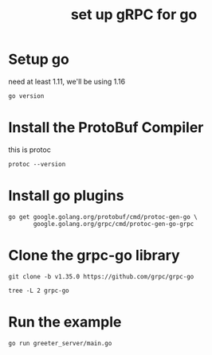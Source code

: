 #+title: set up gRPC for go

* Setup go
need at least 1.11, we'll be using 1.16
#+begin_src shell
go version
#+end_src

#+RESULTS:
: go version go1.16.3 darwin/amd64

* Install the ProtoBuf Compiler
this is protoc
#+begin_src shell
protoc --version
#+end_src

#+RESULTS:
: libprotoc 3.15.8
* Install go plugins
#+begin_src shell
go get google.golang.org/protobuf/cmd/protoc-gen-go \
       google.golang.org/grpc/cmd/protoc-gen-go-grpc
#+end_src

* Clone the grpc-go library

#+begin_src shell :dir ~/Projects/grpc :results output
git clone -b v1.35.0 https://github.com/grpc/grpc-go
#+end_src
#+begin_src shell :dir ~/Projects/grpc :results output
tree -L 2 grpc-go
#+end_src

#+RESULTS:
#+begin_example
grpc-go
├── AUTHORS
├── CODE-OF-CONDUCT.md
├── CONTRIBUTING.md
├── Documentation
│   ├── benchmark.md
│   ├── compression.md
│   ├── concurrency.md
│   ├── encoding.md
│   ├── grpc-auth-support.md
│   ├── grpc-metadata.md
│   ├── keepalive.md
│   ├── log_levels.md
│   ├── proxy.md
│   ├── rpc-errors.md
│   ├── server-reflection-tutorial.md
│   └── versioning.md
├── GOVERNANCE.md
├── LICENSE
├── MAINTAINERS.md
├── Makefile
├── README.md
├── SECURITY.md
├── attributes
│   ├── attributes.go
│   └── attributes_test.go
├── backoff
│   └── backoff.go
├── backoff.go
├── balancer
│   ├── balancer.go
│   ├── base
│   ├── grpclb
│   ├── rls
│   ├── roundrobin
│   └── weightedroundrobin
├── balancer_conn_wrappers.go
├── balancer_conn_wrappers_test.go
├── balancer_switching_test.go
├── benchmark
│   ├── benchmain
│   ├── benchmark.go
│   ├── benchresult
│   ├── client
│   ├── flags
│   ├── latency
│   ├── primitives
│   ├── run_bench.sh
│   ├── server
│   ├── stats
│   └── worker
├── binarylog
│   ├── binarylog_end2end_test.go
│   ├── grpc_binarylog_v1
│   └── sink.go
├── call.go
├── call_test.go
├── channelz
│   ├── grpc_channelz_v1
│   └── service
├── clientconn.go
├── clientconn_state_transition_test.go
├── clientconn_test.go
├── cmd
│   └── protoc-gen-go-grpc
├── codec.go
├── codec_test.go
├── codegen.sh
├── codes
│   ├── code_string.go
│   ├── codes.go
│   └── codes_test.go
├── connectivity
│   └── connectivity.go
├── credentials
│   ├── alts
│   ├── credentials.go
│   ├── credentials_test.go
│   ├── go12.go
│   ├── google
│   ├── insecure
│   ├── local
│   ├── oauth
│   ├── sts
│   ├── tls
│   ├── tls.go
│   └── xds
├── dialoptions.go
├── doc.go
├── encoding
│   ├── encoding.go
│   ├── gzip
│   └── proto
├── examples
│   ├── README.md
│   ├── data
│   ├── examples_test.sh
│   ├── features
│   ├── go.mod
│   ├── go.sum
│   ├── gotutorial.md
│   ├── helloworld
│   └── route_guide
├── go.mod
├── go.sum
├── grpc_test.go
├── grpclog
│   ├── component.go
│   ├── glogger
│   ├── grpclog.go
│   ├── logger.go
│   ├── loggerv2.go
│   └── loggerv2_test.go
├── health
│   ├── client.go
│   ├── client_test.go
│   ├── grpc_health_v1
│   ├── logging.go
│   ├── server.go
│   ├── server_internal_test.go
│   └── server_test.go
├── install_gae.sh
├── interceptor.go
├── internal
│   ├── backoff
│   ├── balancer
│   ├── balancerload
│   ├── binarylog
│   ├── buffer
│   ├── cache
│   ├── channelz
│   ├── credentials
│   ├── envconfig
│   ├── grpclog
│   ├── grpcrand
│   ├── grpcsync
│   ├── grpctest
│   ├── grpcutil
│   ├── hierarchy
│   ├── internal.go
│   ├── leakcheck
│   ├── metadata
│   ├── profiling
│   ├── proto
│   ├── resolver
│   ├── serviceconfig
│   ├── status
│   ├── stubserver
│   ├── syscall
│   ├── testutils
│   ├── transport
│   └── wrr
├── interop
│   ├── alts
│   ├── client
│   ├── fake_grpclb
│   ├── grpc_testing
│   ├── grpclb_fallback
│   ├── http2
│   ├── interop_test.sh
│   ├── server
│   ├── test_utils.go
│   └── xds
├── keepalive
│   └── keepalive.go
├── metadata
│   ├── metadata.go
│   └── metadata_test.go
├── peer
│   └── peer.go
├── picker_wrapper.go
├── picker_wrapper_test.go
├── pickfirst.go
├── pickfirst_test.go
├── preloader.go
├── profiling
│   ├── cmd
│   ├── profiling.go
│   ├── proto
│   └── service
├── reflection
│   ├── README.md
│   ├── grpc_reflection_v1alpha
│   ├── grpc_testing
│   ├── grpc_testingv3
│   ├── serverreflection.go
│   └── serverreflection_test.go
├── regenerate.sh
├── resolver
│   ├── dns
│   ├── manual
│   ├── passthrough
│   └── resolver.go
├── resolver_conn_wrapper.go
├── resolver_conn_wrapper_test.go
├── rpc_util.go
├── rpc_util_test.go
├── security
│   ├── advancedtls
│   └── authorization
├── server.go
├── server_test.go
├── service_config.go
├── service_config_test.go
├── serviceconfig
│   └── serviceconfig.go
├── stats
│   ├── handlers.go
│   ├── stats.go
│   └── stats_test.go
├── status
│   ├── status.go
│   ├── status_ext_test.go
│   └── status_test.go
├── stream.go
├── stress
│   ├── client
│   ├── grpc_testing
│   └── metrics_client
├── tap
│   └── tap.go
├── test
│   ├── authority_test.go
│   ├── balancer_test.go
│   ├── bufconn
│   ├── channelz_linux_go110_test.go
│   ├── channelz_test.go
│   ├── codec_perf
│   ├── context_canceled_test.go
│   ├── creds_test.go
│   ├── end2end_test.go
│   ├── go_vet
│   ├── goaway_test.go
│   ├── gracefulstop_test.go
│   ├── grpc_testing
│   ├── healthcheck_test.go
│   ├── insecure_creds_test.go
│   ├── kokoro
│   ├── local_creds_test.go
│   ├── logging.go
│   ├── race.go
│   ├── rawConnWrapper.go
│   ├── resolver_test.go
│   ├── retry_test.go
│   ├── server_test.go
│   ├── servertester.go
│   ├── stream_cleanup_test.go
│   └── tools
├── testdata
│   ├── README.md
│   ├── ca.pem
│   ├── server1.key
│   ├── server1.pem
│   ├── testdata.go
│   └── x509
├── trace.go
├── trace_test.go
├── version.go
├── vet.sh
└── xds
    ├── go113.go
    ├── internal
    ├── server.go
    ├── server_test.go
    └── xds.go

123 directories, 141 files
#+end_example
* Run the example
#+NAME: Go Server
#+begin_src tmate :dir ~/Projects/grpc/grpc-go/examples/helloworld :results output :window server
go run greeter_server/main.go
#+end_src

#+RESULTS:
: greeter_client
: greeter_server
: helloworld
